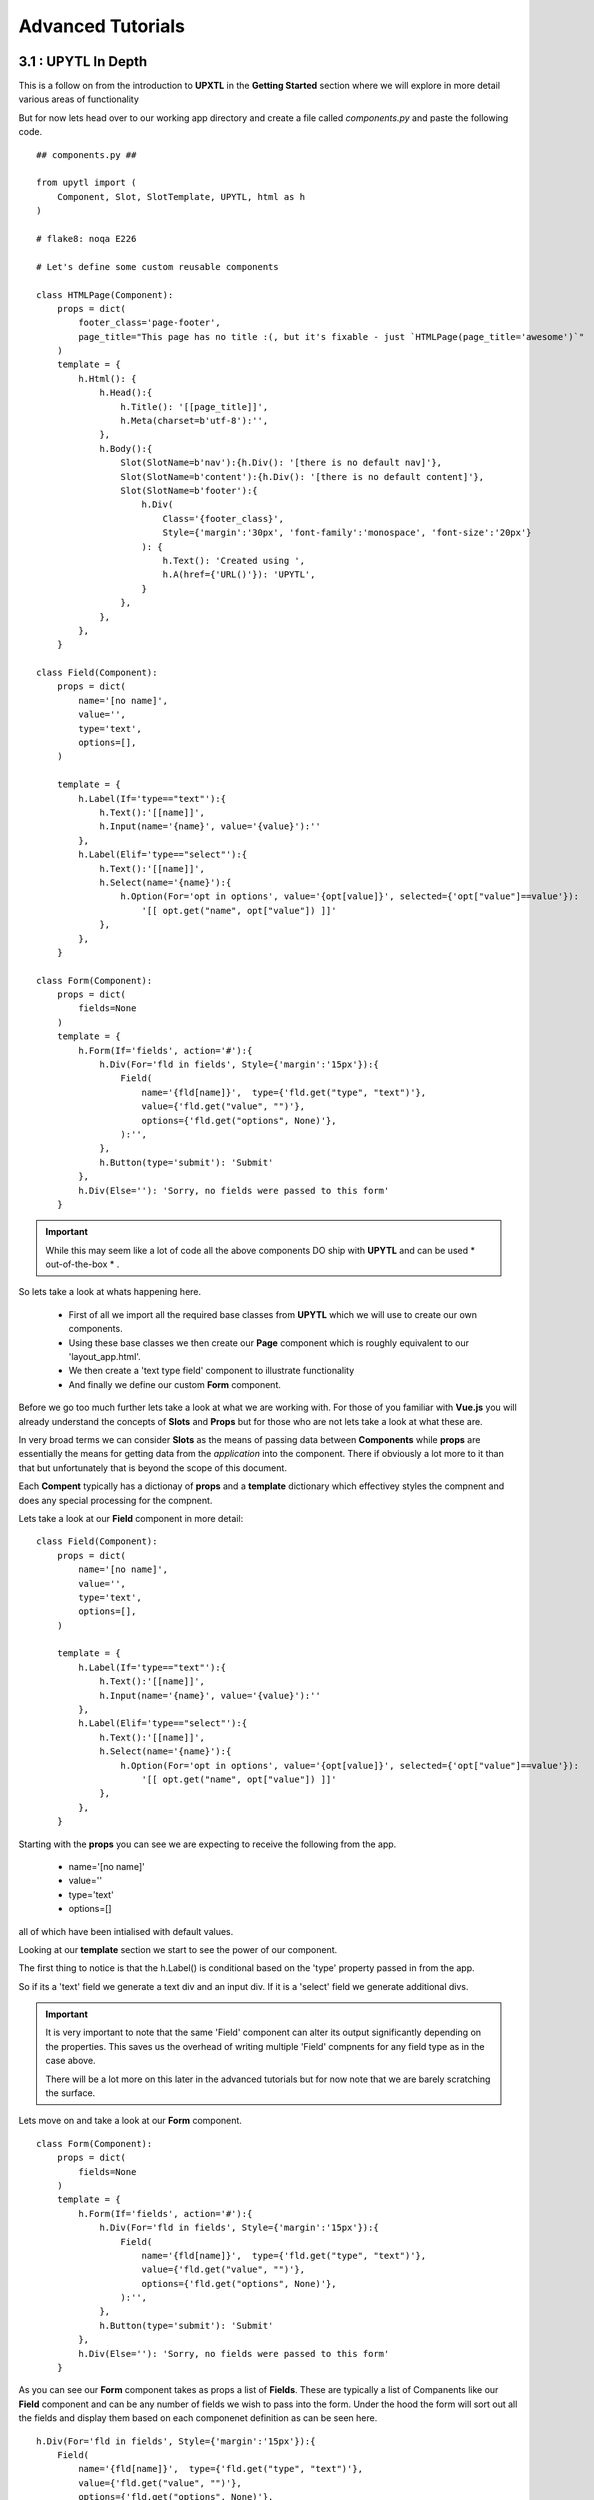 
.. _advanced:

==================
Advanced Tutorials
==================

3.1 : UPYTL In Depth
--------------------

This is a follow on from the introduction to **UPXTL** in the **Getting Started** section where we will explore 
in more detail various areas of functionality

But for now lets head over to our working app directory and create a file called *components.py* and paste the following code.
::
    ## components.py ##

    from upytl import (
        Component, Slot, SlotTemplate, UPYTL, html as h
    )
    
    # flake8: noqa E226

    # Let's define some custom reusable components

    class HTMLPage(Component):
        props = dict(
            footer_class='page-footer',
            page_title="This page has no title :(, but it's fixable - just `HTMLPage(page_title='awesome')`"
        )
        template = {
            h.Html(): {
                h.Head():{
                    h.Title(): '[[page_title]]',
                    h.Meta(charset=b'utf-8'):'',
                },
                h.Body():{
                    Slot(SlotName=b'nav'):{h.Div(): '[there is no default nav]'},
                    Slot(SlotName=b'content'):{h.Div(): '[there is no default content]'},
                    Slot(SlotName=b'footer'):{
                        h.Div(
                            Class='{footer_class}',
                            Style={'margin':'30px', 'font-family':'monospace', 'font-size':'20px'}
                        ): {
                            h.Text(): 'Created using ',
                            h.A(href={'URL()'}): 'UPYTL',
                        }
                    },
                },
            },
        }

    class Field(Component):
        props = dict(
            name='[no name]',
            value='',
            type='text',
            options=[],
        )

        template = {
            h.Label(If='type=="text"'):{
                h.Text():'[[name]]',
                h.Input(name='{name}', value='{value}'):''
            },
            h.Label(Elif='type=="select"'):{
                h.Text():'[[name]]',
                h.Select(name='{name}'):{
                    h.Option(For='opt in options', value='{opt[value]}', selected={'opt["value"]==value'}):
                        '[[ opt.get("name", opt["value"]) ]]'
                },
            },
        }

    class Form(Component):
        props = dict(
            fields=None
        )
        template = {
            h.Form(If='fields', action='#'):{
                h.Div(For='fld in fields', Style={'margin':'15px'}):{
                    Field(
                        name='{fld[name]}',  type={'fld.get("type", "text")'},
                        value={'fld.get("value", "")'},
                        options={'fld.get("options", None)'},
                    ):'',
                },
                h.Button(type='submit'): 'Submit'
            },
            h.Div(Else=''): 'Sorry, no fields were passed to this form'
        }

.. important::
    While this may seem like a lot of code all the above components DO ship with **UPYTL** and can be used
    * out-of-the-box * .  

So lets take a look at whats happening here.

    * First of all we import all the required base classes from **UPYTL** which we will use to create our own components. 
    * Using these base classes we then create our **Page** component which is roughly equivalent to our 'layout_app.html'.
    * We then create a 'text type field' component to illustrate functionality
    * And finally we define our custom **Form** component.

Before we go too much further lets take a look at what we are working with. For those of you familiar with 
**Vue.js** you will already understand the concepts of **Slots** and **Props** but for those who are not lets take a look 
at what these are.

In very broad terms we can consider **Slots** as the means of passing data between **Components** while **props** are
essentially the means for getting data from the *application* into the component. There if obviously a lot more to it than 
that but unfortunately that is beyond the scope of this document.

Each **Compent** typically has a dictionay of **props** and a **template** dictionary which effectivey styles the compnent
and does any special processing for the compnent.

Lets take a look at our **Field** component in more detail:
::
    class Field(Component):
        props = dict(
            name='[no name]',
            value='',
            type='text',
            options=[],
        )

        template = {
            h.Label(If='type=="text"'):{
                h.Text():'[[name]]',
                h.Input(name='{name}', value='{value}'):''
            },
            h.Label(Elif='type=="select"'):{
                h.Text():'[[name]]',
                h.Select(name='{name}'):{
                    h.Option(For='opt in options', value='{opt[value]}', selected={'opt["value"]==value'}):
                        '[[ opt.get("name", opt["value"]) ]]'
                },
            },
        }

Starting with the **props** you can see we are expecting to receive the following from the app.

    * name='[no name]'
    * value=''
    * type='text'
    * options=[]

all of which have been intialised with default values.

Looking at our **template** section we start to see the power of our component.

The first thing to notice is that the h.Label() is conditional based on the 'type' property passed in from the app.

So if its a 'text' field we generate a text div and an input div. If it is a 'select' field we generate additional divs.

.. important::
    It is very important to note that the same 'Field' component can alter its output significantly depending on the 
    properties.
    This saves us the overhead of writing multiple 'Field' compnents for any field type as in the case above.

    There will be a lot more on this later in the advanced tutorials but for now note that we are barely scratching the surface.

Lets move on and take a look at our **Form** component.
::
    class Form(Component):
        props = dict(
            fields=None
        )
        template = {
            h.Form(If='fields', action='#'):{
                h.Div(For='fld in fields', Style={'margin':'15px'}):{
                    Field(
                        name='{fld[name]}',  type={'fld.get("type", "text")'},
                        value={'fld.get("value", "")'},
                        options={'fld.get("options", None)'},
                    ):'',
                },
                h.Button(type='submit'): 'Submit'
            },
            h.Div(Else=''): 'Sorry, no fields were passed to this form'
        }

As you can see our **Form** component takes as props a list of **Fields**. These are typically a list of Companents like our 
**Field** component and can be any number of fields we wish to pass into the form. Under the hood the form 
will sort out all the fields and display them based on each componenet definition as can be seen here.
::
    h.Div(For='fld in fields', Style={'margin':'15px'}):{
        Field(
            name='{fld[name]}',  type={'fld.get("type", "text")'},
            value={'fld.get("value", "")'},
            options={'fld.get("options", None)'},
        ):'',
    },

But hang on a minute! The **Form** component is inheriting the values from the **Field** component. What is that all about?

This is possibe as the **Field** component is passed in to the form as a prop

In addition you can see that we can **Style** individual secions of the **Form** in our **Form** template

Finally if no **Fields** we supplied to the **Form** component we generate the appropriate message.

So far we have seen the use of the followingn in our **template**:

    * for-loop
    * if-elif-else

Finally we will take a look at the **HTMLPage** component where it will all come together.
::
    class HTMLPage(Component):
        props = dict(
            footer_class='page-footer',
            page_title="This page has no title :(, but it's fixable - just `HTMLPage(page_title='awesome')`"
        )
        template = {
            h.Html(): {
                h.Head():{
                    h.Title(): '[[page_title]]',
                    h.Meta(charset=b'utf-8'):'',
                },
                h.Body():{
                    Slot(SlotName=b'nav'):{h.Div(): '[there is no default nav]'},
                    Slot(SlotName=b'content'):{h.Div(): '[there is no default content]'},
                    Slot(SlotName=b'footer'):{
                        h.Div(
                            Class='{footer_class}',
                            Style={'margin':'30px', 'font-family':'monospace', 'font-size':'20px'}
                        ): {
                            h.Text(): 'Created using ',
                            h.A(href={'URL()'}): 'UPYTL',
                        }
                    },
                },
            },
        }

First off we can see that it, like all componets, takes a dict of props with default values.

In our case we have two props namely the footer_class and page_tile. What this means is that every page can effectively
have a different footer_class and page_title.

Next we look at the **Body** section where we can see that we are introducing the **Slot** feature of components.

Basically this **component** is acting as a placeholder for all the components that we want on our **Page**.

You will notice that the first two **Slots** will use the styling of the slot component **temlate** whereas the footer slot adds its own styling.

Now that we have created our **custom components** lets see how they all work.

In order to do that we need to create one more file which we will use to store our custom page template.

so lets create a file called templates.py in the same directory as our componenets.py and paste in the following:
::
    ## templates.py ##

    from . components import * ## import all our components for now 

    index = {
        HTMLPage(footer_class='custom-footer', page_tile='Hello World UPYTL'):{
            SlotTemplate(Slot='content'):{
                h.Div():{
                    Form(fields={'fields'}):''
                }
            }
        }
    }

.. note ::
    We could have easily included the template in the coponents.py but for the sake of clarity it is much better to keep them seperate
    particularly as your app grows.


So whats going on here?

We are using our HTMLPage component passing in a custom-footer clas that will efectively intialise the footer-class prop in our componets and 
use the appropriate styling for the footer.

We are also passing in our custom 'page-title' for the component to use.

Finally we are using the SlotTemplate method to initilaise the page with the **Form** component.

The last thing we need to do is open up our controllers.py, import our template and tell our action to use the 'index' template as opposed to 'index.html'

so lets do that:
::
    ## controllers.py ##
    ...
    from . templates import index
    ....
    @app.use('index')


Our complete action should now look like this:
::

    @app.route('index')
    @app.use('index')
    def hello_world(ctx: Context):
        return dict(msg='Hello Websaw World')


3.2 : Simple Chat App
----------------------

Creating our server app
.......................

Under Construction

Creating our client app
.......................

Under Construction

Getting them talking 
....................

Under Construction

Adding Rooms
............

Under Construction

3.3 : Using Mixins
-------------------

Under Construction
